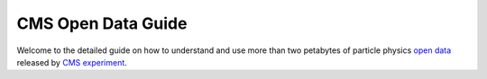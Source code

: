 =====================
 CMS Open Data Guide
=====================

Welcome to the detailed guide on how to understand and use more than two petabytes of particle physics `open data <http://opendata.cern.ch/>`_ released by `CMS experiment <https://cms.cern/>`_.

